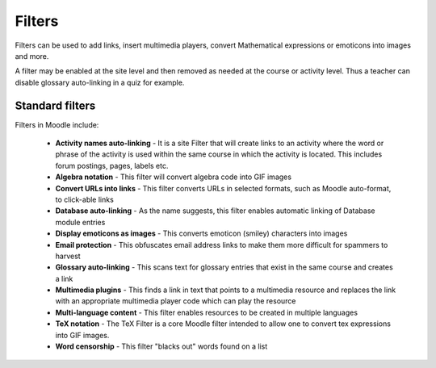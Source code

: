 .. _filters:

Filters
========
Filters can be used to add links, insert multimedia players, convert Mathematical expressions or emoticons into images and more.

A filter may be enabled at the site level and then removed as needed at the course or activity level. Thus a teacher can disable glossary auto-linking in a quiz for example. 

Standard filters
------------------
Filters in Moodle include:

    * **Activity names auto-linking** - It is a site Filter that will create links to an activity where the word or phrase of the activity is used within the same course in which the activity is located. This includes forum postings, pages, labels etc. 
    * **Algebra notation** - This filter will convert algebra code into GIF images
    * **Convert URLs into links** - This filter converts URLs in selected formats, such as Moodle auto-format, to click-able links
    * **Database auto-linking** - As the name suggests, this filter enables automatic linking of Database module entries
    * **Display emoticons as images** - This converts emoticon (smiley) characters into images
    * **Email protection** - This obfuscates email address links to make them more difficult for spammers to harvest
    * **Glossary auto-linking** - This scans text for glossary entries that exist in the same course and creates a link
    * **Multimedia plugins** - This finds a link in text that points to a multimedia resource and replaces the link with an appropriate multimedia player code which can play the resource
    * **Multi-language content** - This filter enables resources to be created in multiple languages
    * **TeX notation** - The TeX Filter is a core Moodle filter intended to allow one to convert tex expressions into GIF images.
    * **Word censorship** - This filter "blacks out" words found on a list 

